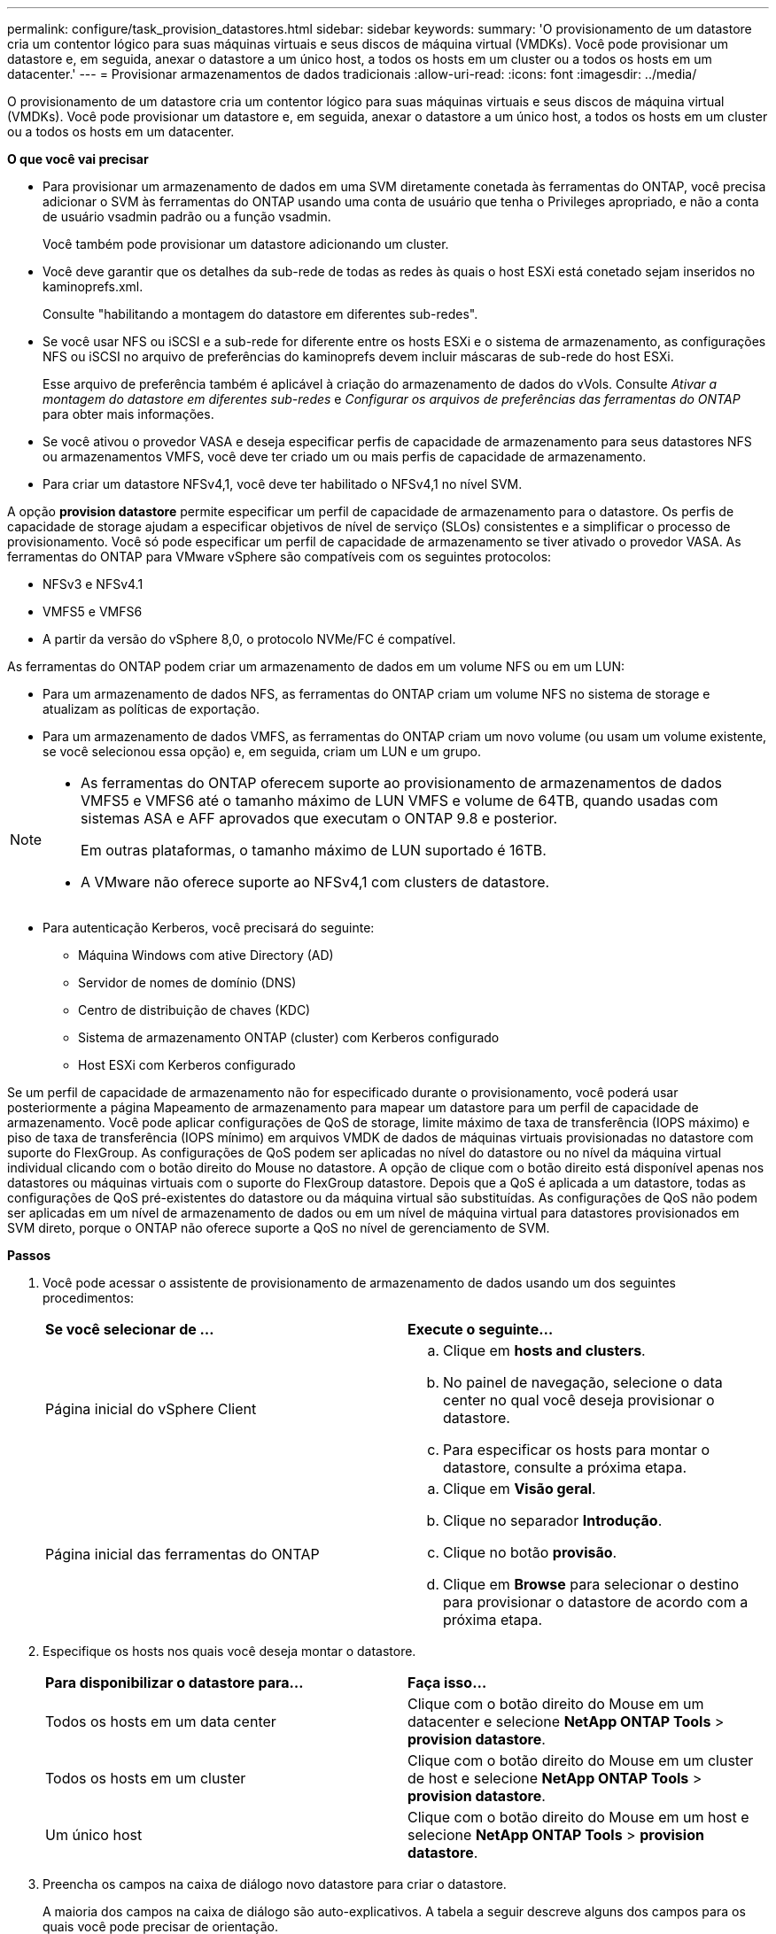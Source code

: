 ---
permalink: configure/task_provision_datastores.html 
sidebar: sidebar 
keywords:  
summary: 'O provisionamento de um datastore cria um contentor lógico para suas máquinas virtuais e seus discos de máquina virtual (VMDKs). Você pode provisionar um datastore e, em seguida, anexar o datastore a um único host, a todos os hosts em um cluster ou a todos os hosts em um datacenter.' 
---
= Provisionar armazenamentos de dados tradicionais
:allow-uri-read: 
:icons: font
:imagesdir: ../media/


[role="lead"]
O provisionamento de um datastore cria um contentor lógico para suas máquinas virtuais e seus discos de máquina virtual (VMDKs). Você pode provisionar um datastore e, em seguida, anexar o datastore a um único host, a todos os hosts em um cluster ou a todos os hosts em um datacenter.

*O que você vai precisar*

* Para provisionar um armazenamento de dados em uma SVM diretamente conetada às ferramentas do ONTAP, você precisa adicionar o SVM às ferramentas do ONTAP usando uma conta de usuário que tenha o Privileges apropriado, e não a conta de usuário vsadmin padrão ou a função vsadmin.
+
Você também pode provisionar um datastore adicionando um cluster.

* Você deve garantir que os detalhes da sub-rede de todas as redes às quais o host ESXi está conetado sejam inseridos no kaminoprefs.xml.
+
Consulte "habilitando a montagem do datastore em diferentes sub-redes".

* Se você usar NFS ou iSCSI e a sub-rede for diferente entre os hosts ESXi e o sistema de armazenamento, as configurações NFS ou iSCSI no arquivo de preferências do kaminoprefs devem incluir máscaras de sub-rede do host ESXi.
+
Esse arquivo de preferência também é aplicável à criação do armazenamento de dados do vVols. Consulte _Ativar a montagem do datastore em diferentes sub-redes_ e _Configurar os arquivos de preferências das ferramentas do ONTAP_ para obter mais informações.

* Se você ativou o provedor VASA e deseja especificar perfis de capacidade de armazenamento para seus datastores NFS ou armazenamentos VMFS, você deve ter criado um ou mais perfis de capacidade de armazenamento.
* Para criar um datastore NFSv4,1, você deve ter habilitado o NFSv4,1 no nível SVM.


A opção *provision datastore* permite especificar um perfil de capacidade de armazenamento para o datastore. Os perfis de capacidade de storage ajudam a especificar objetivos de nível de serviço (SLOs) consistentes e a simplificar o processo de provisionamento. Você só pode especificar um perfil de capacidade de armazenamento se tiver ativado o provedor VASA. As ferramentas do ONTAP para VMware vSphere são compatíveis com os seguintes protocolos:

* NFSv3 e NFSv4.1
* VMFS5 e VMFS6
* A partir da versão do vSphere 8,0, o protocolo NVMe/FC é compatível.


As ferramentas do ONTAP podem criar um armazenamento de dados em um volume NFS ou em um LUN:

* Para um armazenamento de dados NFS, as ferramentas do ONTAP criam um volume NFS no sistema de storage e atualizam as políticas de exportação.
* Para um armazenamento de dados VMFS, as ferramentas do ONTAP criam um novo volume (ou usam um volume existente, se você selecionou essa opção) e, em seguida, criam um LUN e um grupo.


[NOTE]
====
* As ferramentas do ONTAP oferecem suporte ao provisionamento de armazenamentos de dados VMFS5 e VMFS6 até o tamanho máximo de LUN VMFS e volume de 64TB, quando usadas com sistemas ASA e AFF aprovados que executam o ONTAP 9.8 e posterior.
+
Em outras plataformas, o tamanho máximo de LUN suportado é 16TB.

* A VMware não oferece suporte ao NFSv4,1 com clusters de datastore.


====
* Para autenticação Kerberos, você precisará do seguinte:
+
** Máquina Windows com ative Directory (AD)
** Servidor de nomes de domínio (DNS)
** Centro de distribuição de chaves (KDC)
** Sistema de armazenamento ONTAP (cluster) com Kerberos configurado
** Host ESXi com Kerberos configurado




Se um perfil de capacidade de armazenamento não for especificado durante o provisionamento, você poderá usar posteriormente a página Mapeamento de armazenamento para mapear um datastore para um perfil de capacidade de armazenamento. Você pode aplicar configurações de QoS de storage, limite máximo de taxa de transferência (IOPS máximo) e piso de taxa de transferência (IOPS mínimo) em arquivos VMDK de dados de máquinas virtuais provisionadas no datastore com suporte do FlexGroup. As configurações de QoS podem ser aplicadas no nível do datastore ou no nível da máquina virtual individual clicando com o botão direito do Mouse no datastore. A opção de clique com o botão direito está disponível apenas nos datastores ou máquinas virtuais com o suporte do FlexGroup datastore. Depois que a QoS é aplicada a um datastore, todas as configurações de QoS pré-existentes do datastore ou da máquina virtual são substituídas. As configurações de QoS não podem ser aplicadas em um nível de armazenamento de dados ou em um nível de máquina virtual para datastores provisionados em SVM direto, porque o ONTAP não oferece suporte a QoS no nível de gerenciamento de SVM.

*Passos*

. Você pode acessar o assistente de provisionamento de armazenamento de dados usando um dos seguintes procedimentos:
+
|===


| *Se você selecionar de ...* | *Execute o seguinte...* 


 a| 
Página inicial do vSphere Client
 a| 
.. Clique em *hosts and clusters*.
.. No painel de navegação, selecione o data center no qual você deseja provisionar o datastore.
.. Para especificar os hosts para montar o datastore, consulte a próxima etapa.




 a| 
Página inicial das ferramentas do ONTAP
 a| 
.. Clique em *Visão geral*.
.. Clique no separador *Introdução*.
.. Clique no botão *provisão*.
.. Clique em *Browse* para selecionar o destino para provisionar o datastore de acordo com a próxima etapa.


|===
. Especifique os hosts nos quais você deseja montar o datastore.
+
|===


| *Para disponibilizar o datastore para...* | *Faça isso...* 


 a| 
Todos os hosts em um data center
 a| 
Clique com o botão direito do Mouse em um datacenter e selecione *NetApp ONTAP Tools* > *provision datastore*.



 a| 
Todos os hosts em um cluster
 a| 
Clique com o botão direito do Mouse em um cluster de host e selecione *NetApp ONTAP Tools* > *provision datastore*.



 a| 
Um único host
 a| 
Clique com o botão direito do Mouse em um host e selecione *NetApp ONTAP Tools* > *provision datastore*.

|===
. Preencha os campos na caixa de diálogo novo datastore para criar o datastore.
+
A maioria dos campos na caixa de diálogo são auto-explicativos. A tabela a seguir descreve alguns dos campos para os quais você pode precisar de orientação.

+
|===


| *Secção* | *Descrição* 


 a| 
Geral
 a| 
A seção Geral da caixa de diálogo novo provisionamento de datastore fornece opções para inserir o destino, nome, tamanho, tipo e protocolo para o novo datastore.

Você pode selecionar o tipo *NFS*, *VMFS* ou *vVols* para configurar um datastore. Quando você seleciona o tipo vVols, o protocolo NVMe/FC fica disponível.


NOTE: O protocolo NVMe/FC é compatível com ONTAP 9.91P3 e versões posteriores.

** NFS: Você pode provisionar o armazenamento de dados NFS usando protocolos NFS3 ou NFS4,1.
+
Você pode selecionar a opção *distribuir dados do datastore pelo cluster ONTAP* para provisionar um volume FlexGroup no sistema de armazenamento. A seleção desta opção desmarcada automaticamente a caixa de seleção *usar Perfil de capacidade de armazenamento para provisionamento*.

** VMFS: Você pode provisionar o armazenamento de dados VMFS do tipo de sistema de arquivos VMFS5 ou VMFS6 usando protocolos iSCSI ou FC/FCoE.
+

NOTE: Se o provedor VASA estiver habilitado, você poderá optar por usar os perfis de capacidade de armazenamento.





 a| 
Autenticação Kerberos
 a| 
Se você selecionou NFS 4,1 na página *Geral*, selecione o nível de segurança.

A autenticação Kerberos é suportada apenas para Flexvols.



 a| 
Sistema de storage
 a| 
Pode selecionar um dos perfis de capacidade de armazenamento listados se tiver selecionado a opção na secção Geral.

** Se você estiver provisionando um armazenamento de dados do FlexGroup, o perfil de capacidade de armazenamento desse armazenamento de dados não será suportado. Os valores recomendados pelo sistema para o sistema de armazenamento e a máquina virtual de armazenamento são preenchidos para facilitar. Mas você pode modificar os valores, se necessário.
** Para autenticação Kerberos, os sistemas de armazenamento habilitados para Kerberos são listados.




 a| 
Atributos de storage
 a| 
Por padrão, as ferramentas do ONTAP preenchem os valores recomendados para as opções *agregados* e *volumes*. Você pode personalizar os valores com base em suas necessidades. A seleção de agregados não é suportada para datastores FlexGroup, pois o ONTAP gerencia a seleção de agregados.

A opção *reserva de espaço* disponível no menu *Avançado* também é preenchida para dar os melhores resultados.

(Opcional) você pode especificar o nome do grupo de iniciadores no campo *alterar nome do grupo de iniciadores*.

** Um novo grupo de iniciadores será criado com este nome se ainda não existir um.
** O nome do protocolo será anexado ao nome do grupo de iniciadores especificado.
** Se um grupo existente for encontrado com os iniciadores selecionados, o grupo será renomeado com o nome fornecido e será reutilizado.
** Se você não especificar um nome de grupo, o grupo será criado com o nome padrão.




 a| 
Resumo
 a| 
Você pode revisar o resumo dos parâmetros especificados para o novo datastore.

O campo "estilo de volume" permite diferenciar o tipo de armazenamento de dados criado. O "estilo de volume" pode ser "FlexVol" ou "FlexGroup".

|===
+

NOTE: Um FlexGroup que faz parte de um datastore tradicional não pode diminuir abaixo do tamanho existente, mas pode crescer no máximo 120%. Os instantâneos padrão são ativados nesses volumes do FlexGroup.

. Na seção Resumo, clique em *Finish*.


*Informações relacionadas*

https://kb.netapp.com/Advice_and_Troubleshooting/Data_Storage_Software/Virtual_Storage_Console_for_VMware_vSphere/Datastore_inaccessible_when_volume_status_is_changed_to_offline["Datastore inacessível quando o status do volume é alterado para offline"]

https://docs.netapp.com/us-en/ontap/nfs-admin/ontap-support-kerberos-concept.html["Suporte ONTAP para Kerberos"]

https://docs.netapp.com/us-en/ontap/nfs-admin/requirements-configuring-kerberos-concept.html["Requisitos para configurar Kerberos com NFS"]

https://docs.netapp.com/us-en/ontap-sm-classic/online-help-96-97/concept_kerberos_realm_services.html["Gerencie os serviços do Realm Kerberos com o Gerenciador de sistema - ONTAP 9.7 e anteriores"]

https://docs.netapp.com/us-en/ontap/nfs-config/create-kerberos-config-task.html["Ative o Kerberos em um LIF de dados"]

https://docs.vmware.com/en/VMware-vSphere/7.0/com.vmware.vsphere.storage.doc/GUID-BDCB7500-72EC-4B6B-9574-CFAEAF95AE81.html["Configurar hosts ESXi para Autenticação Kerberos"]
